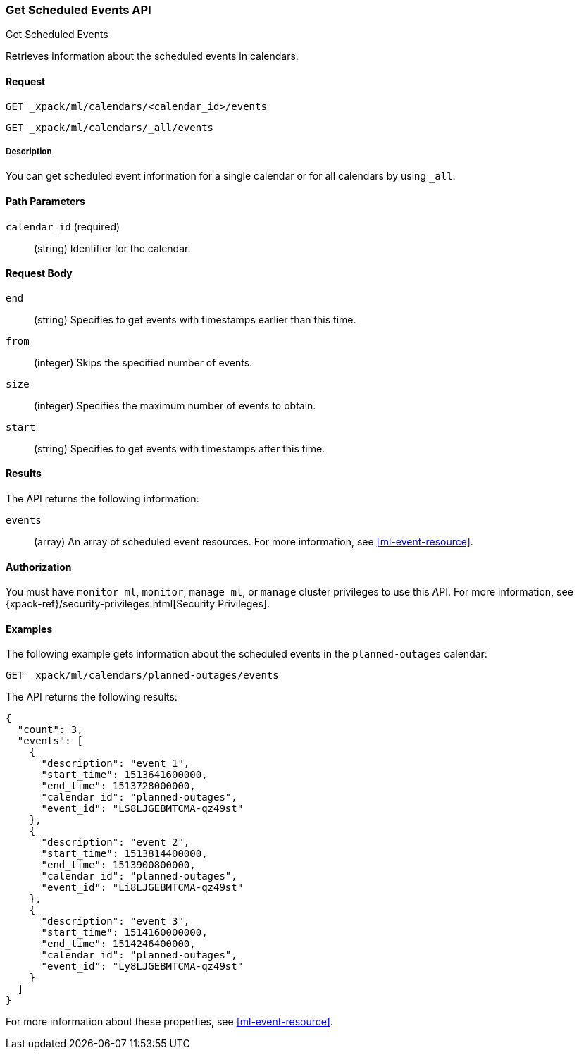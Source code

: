 [role="xpack"]
[[ml-get-calendar-event]]
=== Get Scheduled Events API
++++
<titleabbrev>Get Scheduled Events</titleabbrev>
++++

Retrieves information about the scheduled events in
calendars.


==== Request

`GET _xpack/ml/calendars/<calendar_id>/events` +

`GET _xpack/ml/calendars/_all/events`


===== Description

You can get scheduled event information for a single calendar or for all
calendars by using `_all`.

==== Path Parameters

`calendar_id` (required)::
  (string) Identifier for the calendar.

==== Request Body

`end`::
    (string) Specifies to get events with timestamps earlier than this time.

`from`::
    (integer) Skips the specified number of events.

`size`::
    (integer) Specifies the maximum number of events to obtain.

`start`::
    (string) Specifies to get events with timestamps after this time.

==== Results

The API returns the following information:

`events`::
  (array) An array of scheduled event resources.
  For more information, see <<ml-event-resource>>.


==== Authorization

You must have `monitor_ml`, `monitor`, `manage_ml`, or `manage` cluster
privileges to use this API. For more information, see
{xpack-ref}/security-privileges.html[Security Privileges].


==== Examples

The following example gets information about the scheduled events in the
`planned-outages` calendar:

[source,js]
--------------------------------------------------
GET _xpack/ml/calendars/planned-outages/events
--------------------------------------------------
// CONSOLE
// TEST[setup:calendar_outages_addevent]

The API returns the following results:

[source,js]
----
{
  "count": 3,
  "events": [
    {
      "description": "event 1",
      "start_time": 1513641600000,
      "end_time": 1513728000000,
      "calendar_id": "planned-outages",
      "event_id": "LS8LJGEBMTCMA-qz49st"
    },
    {
      "description": "event 2",
      "start_time": 1513814400000,
      "end_time": 1513900800000,
      "calendar_id": "planned-outages",
      "event_id": "Li8LJGEBMTCMA-qz49st"
    },
    {
      "description": "event 3",
      "start_time": 1514160000000,
      "end_time": 1514246400000,
      "calendar_id": "planned-outages",
      "event_id": "Ly8LJGEBMTCMA-qz49st"
    }
  ]
}
----
// TESTRESPONSE[s/LS8LJGEBMTCMA-qz49st/$body.$_path/]
// TESTRESPONSE[s/Li8LJGEBMTCMA-qz49st/$body.$_path/]
// TESTRESPONSE[s/Ly8LJGEBMTCMA-qz49st/$body.$_path/]

For more information about these properties, see <<ml-event-resource>>.
